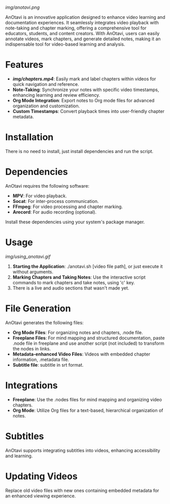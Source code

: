 
# AnOtavi version 0.8

[[img/anotavi.png]]

AnOtavi is an innovative application designed to enhance video learning and documentation experiences. It seamlessly integrates video playback with note-taking and chapter marking, offering a comprehensive tool for educators, students, and content creators. With AnOtavi, users can easily annotate videos, mark chapters, and generate detailed notes, making it an indispensable tool for video-based learning and analysis.

* Features

  - *[[Video Chapter Marking][img/chapters.mp4]]*: Easily mark and label chapters within videos for quick navigation and reference.
  - *Note-Taking*: Synchronize your notes with specific video timestamps, enhancing learning and review efficiency.
  - *Org Mode Integration*: Export notes to Org mode files for advanced organization and customization.
  - *Custom Timestamps*: Convert playback times into user-friendly chapter metadata.

* Installation

  There is no need to install, just install dependencies and run the script.

* Dependencies

  AnOtavi requires the following software:

  - *MPV*: For video playback.
  - *Socat*: For inter-process communication.
  - *FFmpeg*: For video processing and chapter marking.
  - *Arecord*: For audio recording (optional).

  Install these dependencies using your system's package manager.

* Usage
[[img/using_anotavi.gif]]
  1. *Starting the Application*: ./anotavi.sh [video file path], or just execute it without arguments.
  2. *Marking Chapters and Taking Notes*: Use the interactive script commands to mark chapters and take notes, using 'c' key.
  3. There is a live and audio sections that wasn't made yet.

* File Generation

  AnOtavi generates the following files:

  - *Org Mode Files*: For organizing notes and chapters, .node file.
  - *Freeplane Files*: For mind mapping and structured documentation, paste .node file in freeplane and use another script (not included) to transform the nodes in links.
  - *Metadata-enhanced Video Files*: Videos with embedded chapter information, .metadata file.
  - *Subtitle file*: subtitle in srt format.

* Integrations

  - *Freeplane*: Use the .nodes files for mind mapping and organizing video chapters.
  - *Org Mode*: Utilize Org files for a text-based, hierarchical organization of notes.

* Subtitles

  AnOtavi supports integrating subtitles into videos, enhancing accessibility and learning.

* Updating Videos

  Replace old video files with new ones containing embedded metadata for an enhanced viewing experience.
